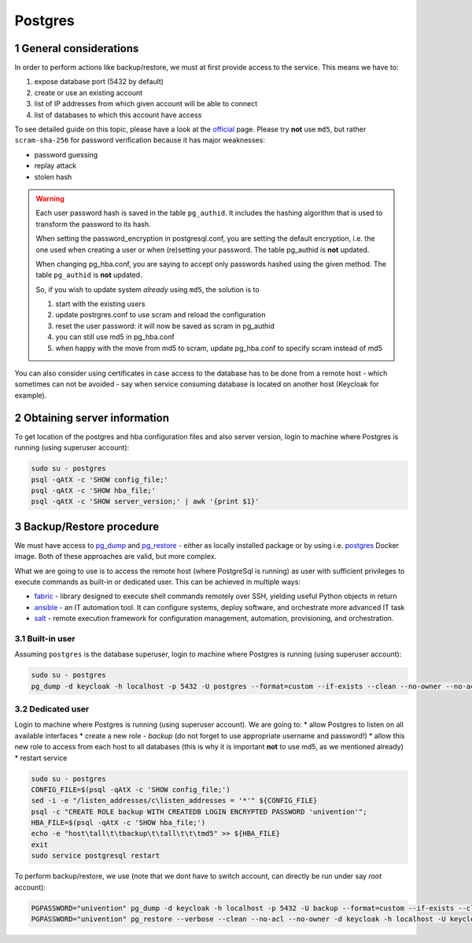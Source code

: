 .. sectnum::

Postgres
========

General considerations
-----------------------------------

In order to perform actions like backup/restore, we must at first provide access to the service. This means we have to:

#. expose database port (5432 by default)
#. create or use an existing account
#. list of IP addresses from which given account will be able to connect
#. list of databases to which this account have access

To see detailed guide on this topic, please have a look at the `official <https://www.postgresql.org/docs/current/auth-pg-hba-conf.html>`_
page. Please try **not** use ``md5``, but rather ``scram-sha-256`` for password verification because it has major
weaknesses:

* password guessing
* replay attack
* stolen hash

.. warning::

   Each user password hash is saved in the table ``pg_authid``. It includes the hashing algorithm that is used to
   transform the password to its hash.

   When setting the password_encryption in postgresql.conf, you are setting the default encryption, i.e. the one used
   when creating a user or when (re)setting your password. The table pg_authid is **not** updated.

   When changing pg_hba.conf, you are saying to accept only passwords hashed using the given method. The table
   ``pg_authid`` is **not** updated.

   So, if you wish to update system *already* using ``md5``, the solution is to

   #. start with the existing users
   #. update postrgres.conf to use scram and reload the configuration
   #. reset the user password: it will now be saved as scram in pg_authid
   #. you can still use md5 in pg_hba.conf
   #. when happy with the move from md5 to scram, update pg_hba.conf to specify scram instead of md5

You can also consider using certificates in case access to the database has to be done from a remote host - which
sometimes can not be avoided - say when service consuming database is located on another host (Keycloak for example).

Obtaining server information
-----------------------------------

To get location of the postgres and hba configuration files and also server version, login to machine where Postgres is
running (using superuser account):

.. code-block:: bash

   sudo su - postgres
   psql -qAtX -c 'SHOW config_file;'
   psql -qAtX -c 'SHOW hba_file;'
   psql -qAtX -c 'SHOW server_version;' | awk '{print $1}'

Backup/Restore procedure
-----------------------------------

We must have access to `pg_dump <https://www.postgresql.org/docs/current/app-pgdump.html>`_ and
`pg_restore <https://www.postgresql.org/docs/current/app-pgrestore.html>`_ - either as locally installed package or by
using i.e. `postgres <https://hub.docker.com/_/postgres>`_ Docker image. Both of these approaches are valid, but more
complex.

What we are going to use is to access the remote host (where PostgreSql is running) as user with sufficient
privileges to execute commands as built-in or dedicated user. This can be achieved in multiple ways:

* `fabric <https://www.fabfile.org/>`_ - library designed to execute shell commands remotely over SSH, yielding useful
  Python objects in return
* `ansible <https://docs.ansible.com/ansible/latest/index.html>`_ - an IT automation tool. It can configure systems,
  deploy software, and orchestrate more advanced IT task
* `salt <https://gitlab.com/saltstack/open/salt>`_ - remote execution framework for configuration management,
  automation, provisioning, and orchestration.

Built-in user
+++++++++++++++++++++++++++++++++++++++++++++++++++

Assuming ``postgres`` is the database superuser, login to machine where Postgres is running (using superuser account):

.. code-block:: bash

   sudo su - postgres
   pg_dump -d keycloak -h localhost -p 5432 -U postgres --format=custom --if-exists --clean --no-owner --no-acl -f /tmp/keycloak.dump

Dedicated user
+++++++++++++++++++++++++++++++++++++++++++++++++++

Login to machine where Postgres is running (using superuser account). We are going to:
* allow Postgres to listen on all available interfaces
* create a new role - *backup* (do not forget to use appropriate username and password!)
* allow this new role to access from each host to all databases (this is why it is important **not** to use md5, as we
mentioned already)
* restart service

.. code-block:: bash

   sudo su - postgres
   CONFIG_FILE=$(psql -qAtX -c 'SHOW config_file;')
   sed -i -e "/listen_addresses/c\listen_addresses = '*'" ${CONFIG_FILE}
   psql -c "CREATE ROLE backup WITH CREATEDB LOGIN ENCRYPTED PASSWORD 'univention'";
   HBA_FILE=$(psql -qAtX -c 'SHOW hba_file;')
   echo -e "host\tall\t\tbackup\t\tall\t\t\tmd5" >> ${HBA_FILE}
   exit
   sudo service postgresql restart


To perform backup/restore, we use (note that we dont have to switch account, can directly be run under say *root* account):

.. code-block:: bash

   PGPASSWORD="univention" pg_dump -d keycloak -h localhost -p 5432 -U backup --format=custom --if-exists --clean --no-owner --no-acl -f /tmp/keycloak.dump
   PGPASSWORD="univention" pg_restore --verbose --clean --no-acl --no-owner -d keycloak -h localhost -U keycloak /tmp/backuptest/daily/keycloak_pg_14_20221016.dump
